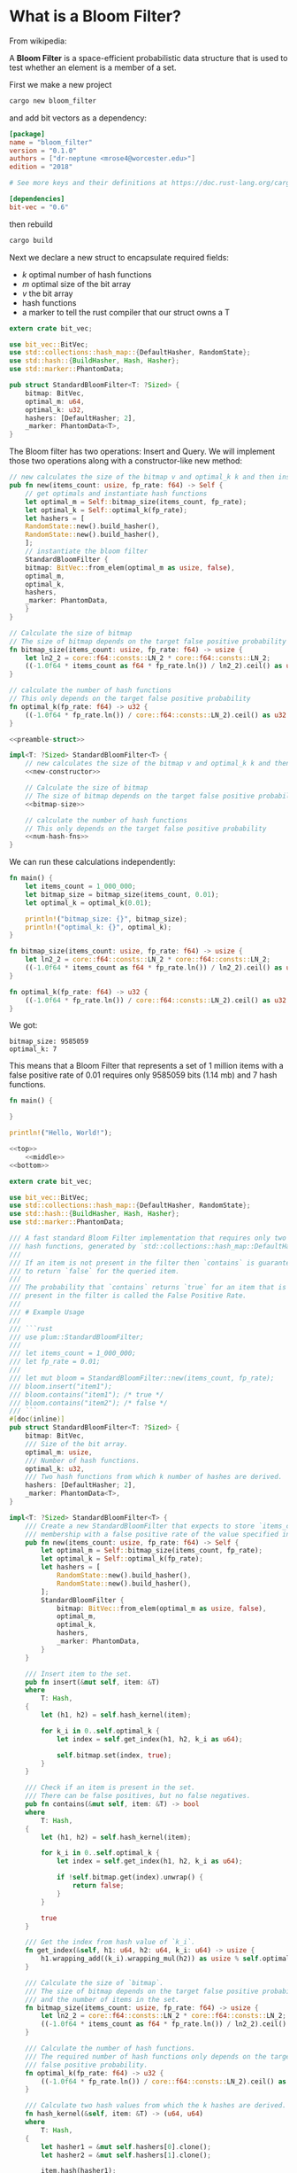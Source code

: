 * What is a Bloom Filter?

From wikipedia:

A **Bloom Filter** is a space-efficient probabilistic data structure that is used to test whether an element is a member of a set.

First we make a new project

#+BEGIN_SRC sh
cargo new bloom_filter
#+END_SRC

and add bit vectors as a dependency:

#+BEGIN_SRC toml :tangle bloom_filter/Cargo.toml
[package]
name = "bloom_filter"
version = "0.1.0"
authors = ["dr-neptune <mrose4@worcester.edu>"]
edition = "2018"

# See more keys and their definitions at https://doc.rust-lang.org/cargo/reference/manifest.html

[dependencies]
bit-vec = "0.6"
#+END_SRC

then rebuild

#+BEGIN_SRC sh :dir bloom_filter
cargo build
#+END_SRC

Next we declare a new struct to encapsulate required fields:
- $k$ optimal number of hash functions
- $m$ optimal size of the bit array
- $v$ the bit array
- hash functions
- a marker to tell the rust compiler that our struct owns a T

#+name: preamble-struct
#+BEGIN_SRC rust :crates '((bit-vec . "0.6"))
extern crate bit_vec;

use bit_vec::BitVec;
use std::collections::hash_map::{DefaultHasher, RandomState};
use std::hash::{BuildHasher, Hash, Hasher};
use std::marker::PhantomData;

pub struct StandardBloomFilter<T: ?Sized> {
    bitmap: BitVec,
    optimal_m: u64,
    optimal_k: u32,
    hashers: [DefaultHasher; 2],
    _marker: PhantomData<T>,
}
#+END_SRC

The Bloom filter has two operations: Insert and Query. We will implement those two operations along with a constructor-like new method:

#+name: new-constructor
#+BEGIN_SRC rust
// new calculates the size of the bitmap v and optimal_k k and then instantiates a StandardBloomFilter
pub fn new(items_count: usize, fp_rate: f64) -> Self {
    // get optimals and instantiate hash functions
    let optimal_m = Self::bitmap_size(items_count, fp_rate);
    let optimal_k = Self::optimal_k(fp_rate);
    let hashers = [
	RandomState::new().build_hasher(),
	RandomState::new().build_hasher(),
    ];
    // instantiate the bloom filter
    StandardBloomFilter {
	bitmap: BitVec::from_elem(optimal_m as usize, false),
	optimal_m,
	optimal_k,
	hashers,
	_marker: PhantomData,
    }
}
#+END_SRC

#+name: bitmap-size
#+BEGIN_SRC rust
// Calculate the size of bitmap
// The size of bitmap depends on the target false positive probability and # of items in the set
fn bitmap_size(items_count: usize, fp_rate: f64) -> usize {
    let ln2_2 = core::f64::consts::LN_2 * core::f64::consts::LN_2;
    ((-1.0f64 * items_count as f64 * fp_rate.ln()) / ln2_2).ceil() as usize
}
#+END_SRC

#+name: num-hash-fns
#+BEGIN_SRC rust
// calculate the number of hash functions
// This only depends on the target false positive probability
fn optimal_k(fp_rate: f64) -> u32 {
    ((-1.0f64 * fp_rate.ln()) / core::f64::consts::LN_2).ceil() as u32
}
#+END_SRC

#+BEGIN_SRC rust :tangle example2.rs :noweb yes
<<preamble-struct>>

impl<T: ?Sized> StandardBloomFilter<T> {
    // new calculates the size of the bitmap v and optimal_k k and then instantiates a StandardBloomFilter
    <<new-constructor>>

    // Calculate the size of bitmap
    // The size of bitmap depends on the target false positive probability and # of items in the set
    <<bitmap-size>>
    
    // calculate the number of hash functions
    // This only depends on the target false positive probability
    <<num-hash-fns>>
}
#+END_SRC

We can run these calculations independently:

#+BEGIN_SRC rust :results verbatim
fn main() {
    let items_count = 1_000_000;
    let bitmap_size = bitmap_size(items_count, 0.01);
    let optimal_k = optimal_k(0.01);

    println!("bitmap_size: {}", bitmap_size);
    println!("optimal_k: {}", optimal_k);
}

fn bitmap_size(items_count: usize, fp_rate: f64) -> usize {
    let ln2_2 = core::f64::consts::LN_2 * core::f64::consts::LN_2;
    ((-1.0f64 * items_count as f64 * fp_rate.ln()) / ln2_2).ceil() as usize
}

fn optimal_k(fp_rate: f64) -> u32 {
    ((-1.0f64 * fp_rate.ln()) / core::f64::consts::LN_2).ceil() as u32
}
#+END_SRC

We got:

: bitmap_size: 9585059
: optimal_k: 7

This means that a Bloom Filter that represents a set of 1 million items with a false positive rate of 0.01 requires only 9585059 bits (1.14 mb) and 7 hash functions.


#+name: top
#+BEGIN_SRC rust
fn main() {
#+END_SRC

#+name: bottom
#+BEGIN_SRC rust
}
#+END_SRC

#+name: middle
#+BEGIN_SRC rust
println!("Hello, World!");
#+END_SRC


#+BEGIN_SRC rust :tangle example.rs :noweb yes
<<top>>
    <<middle>>
<<bottom>>
#+END_SRC

#+RESULTS:
: Hello, World!



#+name: final-full
#+BEGIN_SRC rust :crates '((bit-vec . "0.6"))
extern crate bit_vec;

use bit_vec::BitVec;
use std::collections::hash_map::{DefaultHasher, RandomState};
use std::hash::{BuildHasher, Hash, Hasher};
use std::marker::PhantomData;

/// A fast standard Bloom Filter implementation that requires only two
/// hash functions, generated by `std::collections::hash_map::DefaultHasher`.
///
/// If an item is not present in the filter then `contains` is guaranteed
/// to return `false` for the queried item.
///
/// The probability that `contains` returns `true` for an item that is not
/// present in the filter is called the False Positive Rate.
///
/// # Example Usage
///
/// ```rust
/// use plum::StandardBloomFilter;
///
/// let items_count = 1_000_000;
/// let fp_rate = 0.01;
///
/// let mut bloom = StandardBloomFilter::new(items_count, fp_rate);
/// bloom.insert("item1");
/// bloom.contains("item1"); /* true */
/// bloom.contains("item2"); /* false */
/// ```
#[doc(inline)]
pub struct StandardBloomFilter<T: ?Sized> {
    bitmap: BitVec,
    /// Size of the bit array.
    optimal_m: usize,
    /// Number of hash functions.
    optimal_k: u32,
    /// Two hash functions from which k number of hashes are derived.
    hashers: [DefaultHasher; 2],
    _marker: PhantomData<T>,
}

impl<T: ?Sized> StandardBloomFilter<T> {
    /// Create a new StandardBloomFilter that expects to store `items_count`
    /// membership with a false positive rate of the value specified in `fp_rate`.
    pub fn new(items_count: usize, fp_rate: f64) -> Self {
        let optimal_m = Self::bitmap_size(items_count, fp_rate);
        let optimal_k = Self::optimal_k(fp_rate);
        let hashers = [
            RandomState::new().build_hasher(),
            RandomState::new().build_hasher(),
        ];
        StandardBloomFilter {
            bitmap: BitVec::from_elem(optimal_m as usize, false),
            optimal_m,
            optimal_k,
            hashers,
            _marker: PhantomData,
        }
    }

    /// Insert item to the set.
    pub fn insert(&mut self, item: &T)
    where
        T: Hash,
    {
        let (h1, h2) = self.hash_kernel(item);

        for k_i in 0..self.optimal_k {
            let index = self.get_index(h1, h2, k_i as u64);

            self.bitmap.set(index, true);
        }
    }

    /// Check if an item is present in the set.
    /// There can be false positives, but no false negatives.
    pub fn contains(&mut self, item: &T) -> bool
    where
        T: Hash,
    {
        let (h1, h2) = self.hash_kernel(item);

        for k_i in 0..self.optimal_k {
            let index = self.get_index(h1, h2, k_i as u64);

            if !self.bitmap.get(index).unwrap() {
                return false;
            }
        }

        true
    }

    /// Get the index from hash value of `k_i`.
    fn get_index(&self, h1: u64, h2: u64, k_i: u64) -> usize {
        h1.wrapping_add((k_i).wrapping_mul(h2)) as usize % self.optimal_m
    }

    /// Calculate the size of `bitmap`.
    /// The size of bitmap depends on the target false positive probability
    /// and the number of items in the set.
    fn bitmap_size(items_count: usize, fp_rate: f64) -> usize {
        let ln2_2 = core::f64::consts::LN_2 * core::f64::consts::LN_2;
        ((-1.0f64 * items_count as f64 * fp_rate.ln()) / ln2_2).ceil() as usize
    }

    /// Calculate the number of hash functions.
    /// The required number of hash functions only depends on the target
    /// false positive probability.
    fn optimal_k(fp_rate: f64) -> u32 {
        ((-1.0f64 * fp_rate.ln()) / core::f64::consts::LN_2).ceil() as u32
    }

    /// Calculate two hash values from which the k hashes are derived.
    fn hash_kernel(&self, item: &T) -> (u64, u64)
    where
        T: Hash,
    {
        let hasher1 = &mut self.hashers[0].clone();
        let hasher2 = &mut self.hashers[1].clone();

        item.hash(hasher1);
        item.hash(hasher2);

        let hash1 = hasher1.finish();
        let hash2 = hasher2.finish();

        (hash1, hash2)
    }
}

fn main() {
    // use plum::StandardBloomFilter;

    let items_count = 1_000_000;
    let fp_rate = 0.01;

    let mut bloom = StandardBloomFilter::new(items_count, fp_rate);
    bloom.insert("item1");
    println!("Does it contain item1? {}", bloom.contains("item1")); /* true */
    println!("Does it contain item2? {}", bloom.contains("item2")); /* false */
}
#+END_SRC

